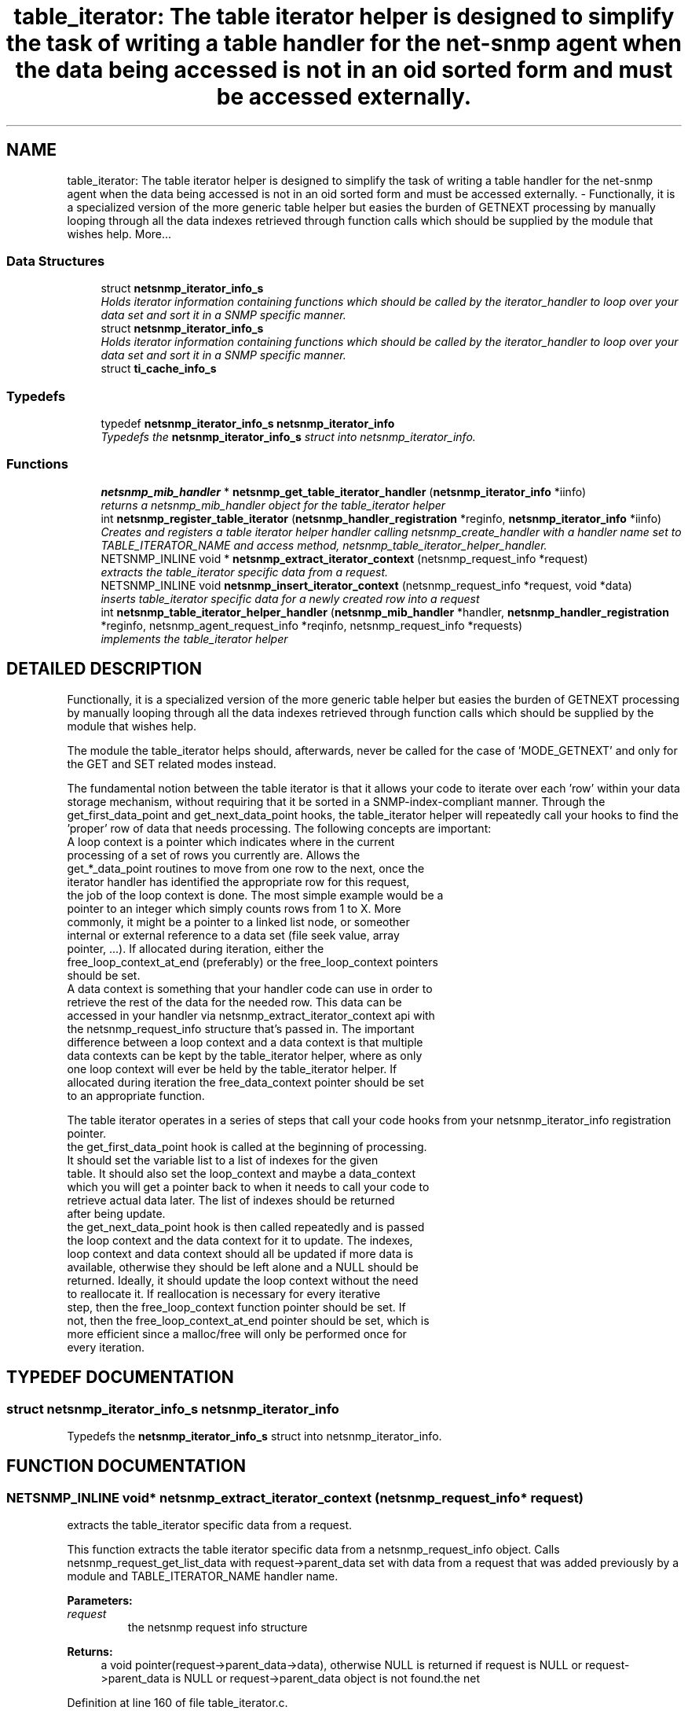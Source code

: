 .TH "table_iterator: The table iterator helper is designed to simplify the task of writing a table handler for the net-snmp agent when the data being accessed is not in an oid sorted form and must be accessed externally." 3 "15 Mar 2004" "net-snmp" \" -*- nroff -*-
.ad l
.nh
.SH NAME
table_iterator: The table iterator helper is designed to simplify the task of writing a table handler for the net-snmp agent when the data being accessed is not in an oid sorted form and must be accessed externally. \- Functionally, it is a specialized version of the more generic table helper but easies the burden of GETNEXT processing by manually looping through all the data indexes retrieved through function calls which should be supplied by the module that wishes help. 
More...
.SS "Data Structures"

.in +1c
.ti -1c
.RI "struct \fBnetsnmp_iterator_info_s\fP"
.br
.RI "\fIHolds iterator information containing functions which should be called by the iterator_handler to loop over your data set and sort it in a SNMP specific manner.\fP"
.ti -1c
.RI "struct \fBnetsnmp_iterator_info_s\fP"
.br
.RI "\fIHolds iterator information containing functions which should be called by the iterator_handler to loop over your data set and sort it in a SNMP specific manner.\fP"
.ti -1c
.RI "struct \fBti_cache_info_s\fP"
.br
.in -1c
.SS "Typedefs"

.in +1c
.ti -1c
.RI "typedef \fBnetsnmp_iterator_info_s\fP \fBnetsnmp_iterator_info\fP"
.br
.RI "\fITypedefs the \fBnetsnmp_iterator_info_s\fP struct into netsnmp_iterator_info.\fP"
.in -1c
.SS "Functions"

.in +1c
.ti -1c
.RI "\fBnetsnmp_mib_handler\fP * \fBnetsnmp_get_table_iterator_handler\fP (\fBnetsnmp_iterator_info\fP *iinfo)"
.br
.RI "\fIreturns a netsnmp_mib_handler object for the table_iterator helper\fP"
.ti -1c
.RI "int \fBnetsnmp_register_table_iterator\fP (\fBnetsnmp_handler_registration\fP *reginfo, \fBnetsnmp_iterator_info\fP *iinfo)"
.br
.RI "\fICreates and registers a table iterator helper handler calling netsnmp_create_handler with a handler name set to TABLE_ITERATOR_NAME and access method, netsnmp_table_iterator_helper_handler.\fP"
.ti -1c
.RI "NETSNMP_INLINE void * \fBnetsnmp_extract_iterator_context\fP (netsnmp_request_info *request)"
.br
.RI "\fIextracts the table_iterator specific data from a request.\fP"
.ti -1c
.RI "NETSNMP_INLINE void \fBnetsnmp_insert_iterator_context\fP (netsnmp_request_info *request, void *data)"
.br
.RI "\fIinserts table_iterator specific data for a newly created row into a request\fP"
.ti -1c
.RI "int \fBnetsnmp_table_iterator_helper_handler\fP (\fBnetsnmp_mib_handler\fP *handler, \fBnetsnmp_handler_registration\fP *reginfo, netsnmp_agent_request_info *reqinfo, netsnmp_request_info *requests)"
.br
.RI "\fIimplements the table_iterator helper\fP"
.in -1c
.SH "DETAILED DESCRIPTION"
.PP 
Functionally, it is a specialized version of the more generic table helper but easies the burden of GETNEXT processing by manually looping through all the data indexes retrieved through function calls which should be supplied by the module that wishes help.
.PP
The module the table_iterator helps should, afterwards, never be called for the case of 'MODE_GETNEXT' and only for the GET and SET related modes instead.
.PP
The fundamental notion between the table iterator is that it allows your code to iterate over each 'row' within your data storage mechanism, without requiring that it be sorted in a SNMP-index-compliant manner. Through the get_first_data_point and get_next_data_point hooks, the table_iterator helper will repeatedly call your hooks to find the 'proper' row of data that needs processing. The following concepts are important:
.PP
.TP
A loop context is a pointer which indicates where in the current processing of a set of rows you currently are. Allows the get_*_data_point routines to move from one row to the next, once the iterator handler has identified the appropriate row for this request, the job of the loop context is done. The most simple example would be a pointer to an integer which simply counts rows from 1 to X. More commonly, it might be a pointer to a linked list node, or someother internal or external reference to a data set (file seek value, array pointer, ...). If allocated during iteration, either the free_loop_context_at_end (preferably) or the free_loop_context pointers should be set.
.PP
.TP
A data context is something that your handler code can use in order to retrieve the rest of the data for the needed row. This data can be accessed in your handler via netsnmp_extract_iterator_context api with the netsnmp_request_info structure that's passed in. The important difference between a loop context and a data context is that multiple data contexts can be kept by the table_iterator helper, where as only one loop context will ever be held by the table_iterator helper. If allocated during iteration the free_data_context pointer should be set to an appropriate function.
.PP
The table iterator operates in a series of steps that call your code hooks from your netsnmp_iterator_info registration pointer.
.PP
.TP
the get_first_data_point hook is called at the beginning of processing. It should set the variable list to a list of indexes for the given table. It should also set the loop_context and maybe a data_context which you will get a pointer back to when it needs to call your code to retrieve actual data later. The list of indexes should be returned after being update.
.PP
.TP
the get_next_data_point hook is then called repeatedly and is passed the loop context and the data context for it to update. The indexes, loop context and data context should all be updated if more data is available, otherwise they should be left alone and a NULL should be returned. Ideally, it should update the loop context without the need to reallocate it. If reallocation is necessary for every iterative step, then the free_loop_context function pointer should be set. If not, then the free_loop_context_at_end pointer should be set, which is more efficient since a malloc/free will only be performed once for every iteration. 
.PP
.SH "TYPEDEF DOCUMENTATION"
.PP 
.SS "struct \fBnetsnmp_iterator_info_s\fP netsnmp_iterator_info"
.PP
Typedefs the \fBnetsnmp_iterator_info_s\fP struct into netsnmp_iterator_info.
.PP
.SH "FUNCTION DOCUMENTATION"
.PP 
.SS "NETSNMP_INLINE void* netsnmp_extract_iterator_context (netsnmp_request_info * request)"
.PP
extracts the table_iterator specific data from a request.
.PP
This function extracts the table iterator specific data from a  netsnmp_request_info object. Calls netsnmp_request_get_list_data with request->parent_data set with data from a request that was added  previously by a module and TABLE_ITERATOR_NAME handler name.
.PP
\fBParameters: \fP
.in +1c
.TP
\fB\fIrequest\fP\fP
the netsnmp request info structure
.PP
\fBReturns: \fP
.in +1c
a void pointer(request->parent_data->data), otherwise NULL is returned if request is NULL or request->parent_data is NULL or request->parent_data object is not found.the net 
.PP
Definition at line 160 of file table_iterator.c.
.PP
References netsnmp_request_get_list_data().
.SS "\fBnetsnmp_mib_handler\fP* netsnmp_get_table_iterator_handler (\fBnetsnmp_iterator_info\fP * iinfo)"
.PP
returns a netsnmp_mib_handler object for the table_iterator helper
.PP
Definition at line 103 of file table_iterator.c.
.PP
References netsnmp_mib_handler_s::myvoid, netsnmp_create_handler(), and netsnmp_table_iterator_helper_handler().
.PP
Referenced by netsnmp_register_table_iterator().
.SS "NETSNMP_INLINE void netsnmp_insert_iterator_context (netsnmp_request_info * request, void * data)"
.PP
inserts table_iterator specific data for a newly created row into a request
.PP
Definition at line 168 of file table_iterator.c.
.PP
References netsnmp_table_request_info_s::indexes, netsnmp_create_data_list(), netsnmp_extract_table_info(), netsnmp_request_add_list_data(), netsnmp_request_info_s::next, netsnmp_request_info_s::prev, and snmp_oid_compare().
.SS "int netsnmp_register_table_iterator (\fBnetsnmp_handler_registration\fP * reginfo, \fBnetsnmp_iterator_info\fP * iinfo)"
.PP
Creates and registers a table iterator helper handler calling netsnmp_create_handler with a handler name set to TABLE_ITERATOR_NAME and access method, netsnmp_table_iterator_helper_handler.
.PP
If NOT_SERIALIZED is not defined the function injects the serialize handler into the calling chain prior to calling netsnmp_register_table.
.PP
\fBParameters: \fP
.in +1c
.TP
\fB\fIreginfo\fP\fP
is a pointer to a netsnmp_handler_registration struct
.TP
\fB\fIiinfo\fP\fP
is a pointer to a netsnmp_iterator_info struct
.PP
\fBReturns: \fP
.in +1c
MIB_REGISTERED_OK is returned if the registration was a success. Failures are MIB_REGISTRATION_FAILED, MIB_DUPLICATE_REGISTRATION. If iinfo is NULL, SNMPERR_GENERR is returned. 
.PP
Definition at line 135 of file table_iterator.c.
.PP
References netsnmp_get_table_iterator_handler(), netsnmp_inject_handler(), netsnmp_register_table(), and netsnmp_iterator_info_s::table_reginfo.
.SS "int netsnmp_table_iterator_helper_handler (\fBnetsnmp_mib_handler\fP * handler, \fBnetsnmp_handler_registration\fP * reginfo, netsnmp_agent_request_info * reqinfo, netsnmp_request_info * requests)"
.PP
implements the table_iterator helper
.PP
Definition at line 304 of file table_iterator.c.
.PP
References netsnmp_table_request_info_s::colnum, netsnmp_data_list_s::data, netsnmp_iterator_info_s::flags, netsnmp_iterator_info_s::free_data_context, netsnmp_iterator_info_s::free_loop_context, netsnmp_iterator_info_s::free_loop_context_at_end, netsnmp_iterator_info_s::get_first_data_point, netsnmp_iterator_info_s::get_next_data_point, netsnmp_handler_registration_s::handlerName, netsnmp_table_request_info_s::indexes, netsnmp_table_registration_info_s::max_column, netsnmp_table_registration_info_s::min_column, netsnmp_agent_request_info_s::mode, netsnmp_mib_handler_s::myvoid, variable_list::name, variable_list::name_length, netsnmp_call_next_handler(), netsnmp_extract_stash_cache(), netsnmp_extract_table_info(), netsnmp_find_table_registration_info(), netsnmp_free_request_data_sets(), netsnmp_get_list_node(), netsnmp_oid_stash_add_data(), netsnmp_request_add_list_data(), netsnmp_request_get_list_data(), netsnmp_request_info_s::next, netsnmp_request_info_s::parent_data, netsnmp_request_info_s::processed, netsnmp_request_info_s::requestvb, netsnmp_handler_registration_s::rootoid, netsnmp_handler_registration_s::rootoid_len, SNMP_FREE, snmp_log(), SNMP_MALLOC_TYPEDEF, snmp_oid_compare(), netsnmp_request_info_s::subtree, netsnmp_iterator_info_s::table_reginfo, and variable_list::type.
.PP
Referenced by netsnmp_get_table_iterator_handler().
